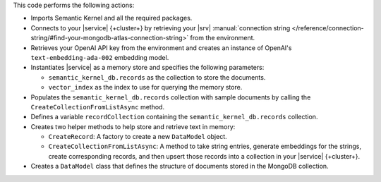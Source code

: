 This code performs the following actions:

- Imports Semantic Kernel and all the required packages.

- Connects to your |service| {+cluster+} by retrieving your |srv| :manual:`connection string 
  </reference/connection-string/#find-your-mongodb-atlas-connection-string>` from the environment.

- Retrieves your OpenAI API key from the environment
  and creates an instance of OpenAI's ``text-embedding-ada-002`` embedding model.

- Instantiates |service| as a memory store and specifies the following parameters:

  - ``semantic_kernel_db.records`` as the collection to store the documents.
  - ``vector_index`` as the index to use for querying the memory store.

- Populates the ``semantic_kernel_db.records`` collection with sample documents by calling the
  ``CreateCollectionFromListAsync`` method.

- Defines a variable ``recordCollection`` containing the ``semantic_kernel_db.records`` collection.

- Creates two helper methods to help store and retrieve text in memory:

  - ``CreateRecord``: A factory to create a new ``DataModel`` object.
  - ``CreateCollectionFromListAsync``: A method to take string entries, generate
    embeddings for the strings, create corresponding records, and then upsert those
    records into a collection in your |service| {+cluster+}.

- Creates a ``DataModel`` class that defines the structure of documents stored in the
  MongoDB collection.